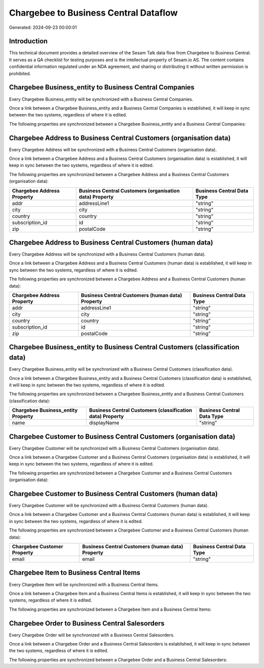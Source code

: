 ======================================
Chargebee to Business Central Dataflow
======================================

Generated: 2024-09-23 00:00:01

Introduction
------------

This technical document provides a detailed overview of the Sesam Talk data flow from Chargebee to Business Central. It serves as a QA checklist for testing purposes and is the intellectual property of Sesam.io AS. The content contains confidential information regulated under an NDA agreement, and sharing or distributing it without written permission is prohibited.

Chargebee Business_entity to Business Central Companies
-------------------------------------------------------
Every Chargebee Business_entity will be synchronized with a Business Central Companies.

Once a link between a Chargebee Business_entity and a Business Central Companies is established, it will keep in sync between the two systems, regardless of where it is edited.

The following properties are synchronized between a Chargebee Business_entity and a Business Central Companies:

.. list-table::
   :header-rows: 1

   * - Chargebee Business_entity Property
     - Business Central Companies Property
     - Business Central Data Type


Chargebee Address to Business Central Customers (organisation data)
-------------------------------------------------------------------
Every Chargebee Address will be synchronized with a Business Central Customers (organisation data).

Once a link between a Chargebee Address and a Business Central Customers (organisation data) is established, it will keep in sync between the two systems, regardless of where it is edited.

The following properties are synchronized between a Chargebee Address and a Business Central Customers (organisation data):

.. list-table::
   :header-rows: 1

   * - Chargebee Address Property
     - Business Central Customers (organisation data) Property
     - Business Central Data Type
   * - addr
     - addressLine1
     - "string"
   * - city
     - city
     - "string"
   * - country
     - country
     - "string"
   * - subscription_id
     - id
     - "string"
   * - zip
     - postalCode
     - "string"


Chargebee Address to Business Central Customers (human data)
------------------------------------------------------------
Every Chargebee Address will be synchronized with a Business Central Customers (human data).

Once a link between a Chargebee Address and a Business Central Customers (human data) is established, it will keep in sync between the two systems, regardless of where it is edited.

The following properties are synchronized between a Chargebee Address and a Business Central Customers (human data):

.. list-table::
   :header-rows: 1

   * - Chargebee Address Property
     - Business Central Customers (human data) Property
     - Business Central Data Type
   * - addr
     - addressLine1
     - "string"
   * - city
     - city
     - "string"
   * - country
     - country
     - "string"
   * - subscription_id
     - id
     - "string"
   * - zip
     - postalCode
     - "string"


Chargebee Business_entity to Business Central Customers (classification data)
-----------------------------------------------------------------------------
Every Chargebee Business_entity will be synchronized with a Business Central Customers (classification data).

Once a link between a Chargebee Business_entity and a Business Central Customers (classification data) is established, it will keep in sync between the two systems, regardless of where it is edited.

The following properties are synchronized between a Chargebee Business_entity and a Business Central Customers (classification data):

.. list-table::
   :header-rows: 1

   * - Chargebee Business_entity Property
     - Business Central Customers (classification data) Property
     - Business Central Data Type
   * - name
     - displayName
     - "string"


Chargebee Customer to Business Central Customers (organisation data)
--------------------------------------------------------------------
Every Chargebee Customer will be synchronized with a Business Central Customers (organisation data).

Once a link between a Chargebee Customer and a Business Central Customers (organisation data) is established, it will keep in sync between the two systems, regardless of where it is edited.

The following properties are synchronized between a Chargebee Customer and a Business Central Customers (organisation data):

.. list-table::
   :header-rows: 1

   * - Chargebee Customer Property
     - Business Central Customers (organisation data) Property
     - Business Central Data Type


Chargebee Customer to Business Central Customers (human data)
-------------------------------------------------------------
Every Chargebee Customer will be synchronized with a Business Central Customers (human data).

Once a link between a Chargebee Customer and a Business Central Customers (human data) is established, it will keep in sync between the two systems, regardless of where it is edited.

The following properties are synchronized between a Chargebee Customer and a Business Central Customers (human data):

.. list-table::
   :header-rows: 1

   * - Chargebee Customer Property
     - Business Central Customers (human data) Property
     - Business Central Data Type
   * - email
     - email
     - "string"


Chargebee Item to Business Central Items
----------------------------------------
Every Chargebee Item will be synchronized with a Business Central Items.

Once a link between a Chargebee Item and a Business Central Items is established, it will keep in sync between the two systems, regardless of where it is edited.

The following properties are synchronized between a Chargebee Item and a Business Central Items:

.. list-table::
   :header-rows: 1

   * - Chargebee Item Property
     - Business Central Items Property
     - Business Central Data Type


Chargebee Order to Business Central Salesorders
-----------------------------------------------
Every Chargebee Order will be synchronized with a Business Central Salesorders.

Once a link between a Chargebee Order and a Business Central Salesorders is established, it will keep in sync between the two systems, regardless of where it is edited.

The following properties are synchronized between a Chargebee Order and a Business Central Salesorders:

.. list-table::
   :header-rows: 1

   * - Chargebee Order Property
     - Business Central Salesorders Property
     - Business Central Data Type

